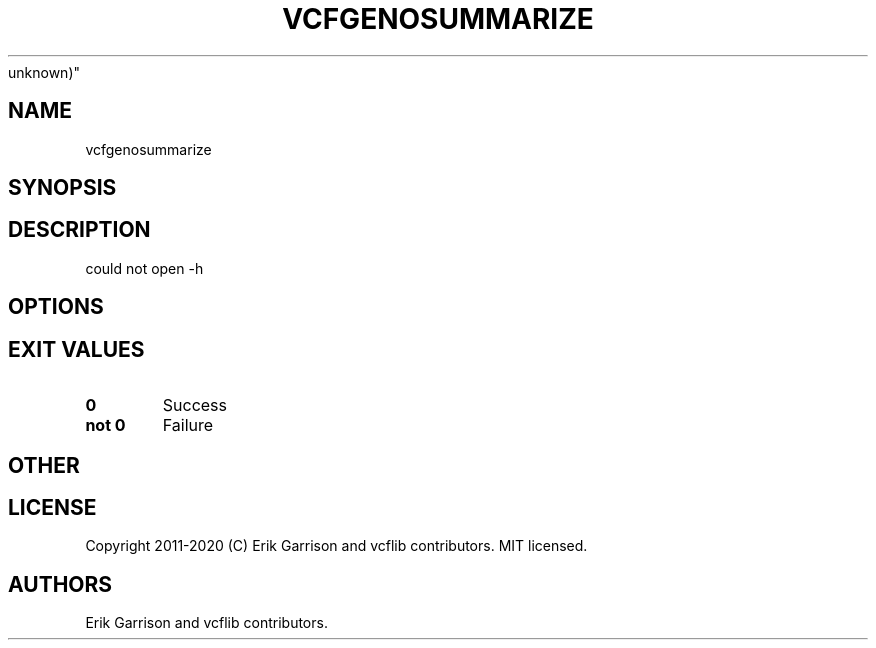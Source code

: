 .\" Automatically generated by Pandoc 2.7.3
.\"
.TH "VCFGENOSUMMARIZE" "1" "" "vcfgenosummarize (vcflib)" "vcfgenosummarize (VCF
unknown)"
.hy
.SH NAME
.PP
vcfgenosummarize
.SH SYNOPSIS
.SH DESCRIPTION
.PP
could not open -h
.SH OPTIONS
.IP
.nf
\f[C]


\f[R]
.fi
.SH EXIT VALUES
.TP
.B \f[B]0\f[R]
Success
.TP
.B \f[B]not 0\f[R]
Failure
.SH OTHER
.SH LICENSE
.PP
Copyright 2011-2020 (C) Erik Garrison and vcflib contributors.
MIT licensed.
.SH AUTHORS
Erik Garrison and vcflib contributors.
